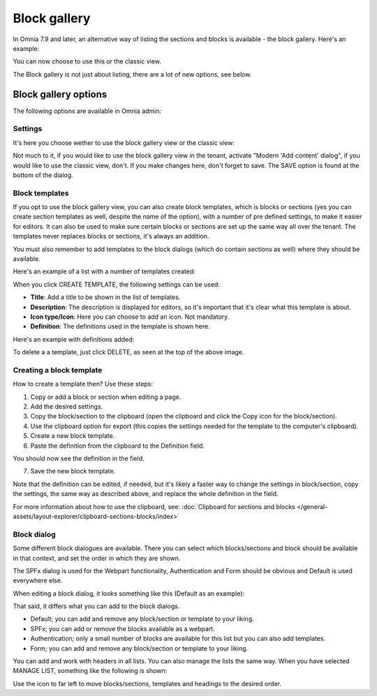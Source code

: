 Block gallery
===================================

In Omnia 7.9 and later, an alternative way of listing the sections and blocks is available - the block gallery. Here's an example:

.. image:: block-gallery-example.png

You can now choose to use this or the classic view.

The Block gallery is not just about listing, there are a lot of new options, see below.

Block gallery options
***************************
The following options are available in Omnia admin:

.. image:: block-gallery-options.png

Settings
----------
It's here you choose wether to use the block gallery view or the classic view:

.. image:: block-gallery-settings.png

Not much to it, if you would like to use the block gallery view in the tenant, activate "Modern 'Add content' dialog", if you would like to use the classic view, don't. If you make changes here, don't forget to save. The SAVE option is found at the bottom of the dialog.

Block templates
-----------------
If you opt to use the block gallery view, you can also create block templates, which is blocks or sections (yes you can create section templates as well, despite the name of the option), with a number of pre defined settings, to make it easier for editors. It can also be used to make sure certain blocks or sections are set up the same way all over the tenant. The templates never replaces blocks or sections, it's always an addition.

You must also remember to add templates to the block dialogs (which do contain sections as well) where they should be available. 

Here's an example of a list with a number of templates created:

.. image:: block-gallery-templates-1.png

When you click CREATE TEMPLATE, the following settings can be used:

.. image:: block-gallery-templates-2.png

+ **Title**: Add a title to be shown in the list of templates.
+ **Description**: The description is displayed for editors, so it's important that it's clear what this template is about.
+ **Icon type/Icon**: Here you can choose to add an icon. Not mandatory.
+ **Definition**: The definitions used in the template is shown here.

Here's an example with definitions added:

.. image:: block-gallery-templates-3.png

To delete a a template, just click DELETE, as seen at the top of the above image.

Creating a block template
----------------------------
How to create a template then? Use these steps:

1. Copy or add a block or section when editing a page.
2. Add the desired settings.
3. Copy the block/section to the clipboard (open the clipboard and click the Copy icon for the block/section).
4. Use the clipboard option for export (this copies the settings needed for the template to the computer's clipboard).
5. Create a new block template.
6. Paste the definition from the clipboard to the Definition field.

.. image:: paste-definition.png

You should now see the definition in the field.

7. Save the new block template.

.. image:: paste-definition-save.png

Note that the definition can be edited, if needed, but it's likely a faster way to change the settings in block/section, copy the settings, the same way as described above, and replace the whole definition in the field.

For more information about how to use the clipboard, see: :doc:`Clipboard for sections and blocks </general-assets/layout-explorer/clipboard-sections-blocks/index>`

Block dialog
---------------
Some different block dialogues are available. There you can select which blocks/sections and block should be available in that context, and set the order in which they are shown. 

The SPFx dialog is used for the Webpart functionality, Authentication and Form should be obvious and Default is used everywhere else.

.. image:: block-gallery-templates-4.png

When editing a block dialog, it looks something like this (Default as an example):

.. image:: block-gallery-templates-default.png

That said, it differs what you can add to the block dialogs.

+ Default; you can add and remove any block/section or template to your liking.
+ SPFx; you can add or remove the blocks available as a webpart.
+ Authentication; only a small number of blocks are available for this list but you can also add templates.
+ Form; you can add and remove any block/section or template to your liking.

You can add and work with headers in all lists. You can also manage the lists the same way. When you have selected MANAGE LIST, something like the following is shown:

.. image:: block-dialog-manage.png

Use the icon to far left to move blocks/sections, templates and headings to the desired order.


